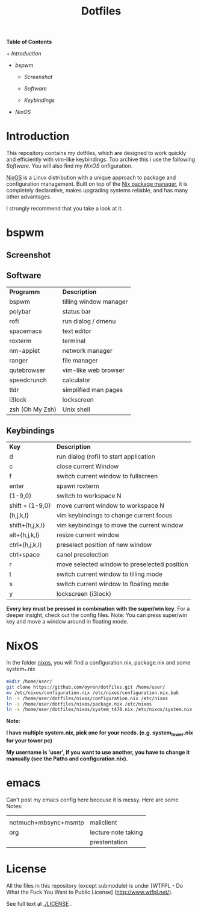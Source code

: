 #+TITLE: Dotfiles     
# -*- mode: org; -*-
#+OPTIONS: toc
*Table of  Contents*

+[[Introduction][ Introduction]]

+ [[bspwm][bspwm]]

	+ [[Screenshot][Screenshot]]

	+ [[Software][Software]]

	+ [[Keybindings][Keybindings]]

+ [[NixOS][NixOS]]
* Introduction
This repository contains my dotfiles, which are designed to work quickly and efficiently with vim-like keybindings.
Too archive this i use the following [[Software][Software]]. You will also find my [[NixOS][NixOS]]
onfiguration. 

[[https://nixos.org/][NixOS]] is a Linux distribution with a unique approach to package and
configuration management. Built on top of the [[https://nixos.org/nix/][Nix package manager]], it is
completely declarative, makes upgrading systems reliable, and has many other
advantages.

I strongly recommend that you take a look at it.
* bspwm
** Screenshot
[[./screenshots/screenshot1.png]]
** Software
| *Programm*      | *Description*          |
| bspwm           | tilling window manager |
| polybar         | status bar             |
| rofi            | run dialog / dmenu     |
| spacemacs       | text editor            |
| roxterm         | terminal               |
| nm-applet       | network manager        |
| ranger          | file manager           |
| qutebrowser     | vim-like web browser   |
| speedcrunch     | calculator             |
| tldr            | simplified man pages   |
| i3lock          | lockscreen             |
| zsh (Oh My Zsh) | Unix shell            |

** Keybindings
| *Key*           | *Description*                               |
| d               | run dialog (rofi) to start application       |
| c               | close current Window                         |
| f               | switch current window to fullscreen          |
| enter           | spawn roxterm                                |
| {1-9,0}         | switch to workspace N                        |
| shift + {1-9,0} | move current window to workspace N           |
| {h,j,k,l}       | vim keybindings to change current focus      |
| shift+{h,j,k,l} | vim keybindings to move the current window   |
| alt+{h,j,k,l}   | resize current window                        |
| ctrl+{h,j,k,l}  | preselect position of new window             |
| ctrl+space      | canel preselection                           |
| r               | move selected window to preselected position |
| t               | switch current window to tilling mode        |
| s               | switch current window to floating mode       |
| y               | lockscreen (i3lock)                          |

*Every key must be pressed in combination with the super/win key*.  
For a deeper insight, check out the config files.  
Note: You can press super/win key and move a window around in floating mode.  

* NixOS
In the folder [[./nixos/][nixos]], you will find a configuration.nix, package.nix and some system_*.nix
#+BEGIN_SRC sh
mkdir /home/user/
git clone https://github.com/oyren/dotfiles.git /home/user/
mv /etc/nixos/configuration.nix /etc/nixos/configuration.nix.bak
ln -s /home/user/dotfiles/nixos/configuration.nix /etc/nixos
ln -s /home/user/dotfiles/nixos/package.nix /etc/nixos
ln -s /home/user/dotfiles/nixos/system_t470.nix /etc/nixos/system.nix

#+END_SRC
*Note:*

*I have multiple system.nix, pick one for your needs. (e.g. system_tower.nix for
your tower pc)*

*My username is 'user', if you want to use another, you have to change it
manually (see the Paths and configuration.nix).*




* emacs
Can't post my emacs config here becouse it is messy. Here are some Notes:
|                      |                     |
| notmuch+mbsync+msmtp | mailclient          |
| org                  | lecture note taking |
|                      | prestentation       |


* License
All the files in this repository (except submodule) is under 
[WTFPL - Do What the Fuck You Want to Public License]
(http://www.wtfpl.net/).

See full text at [[./LICENSE]] .
